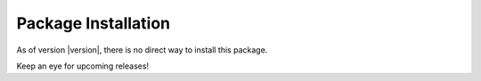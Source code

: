 Package Installation
********************
As of version |version|, there is no direct way to install this package. 

Keep an eye for upcoming releases!